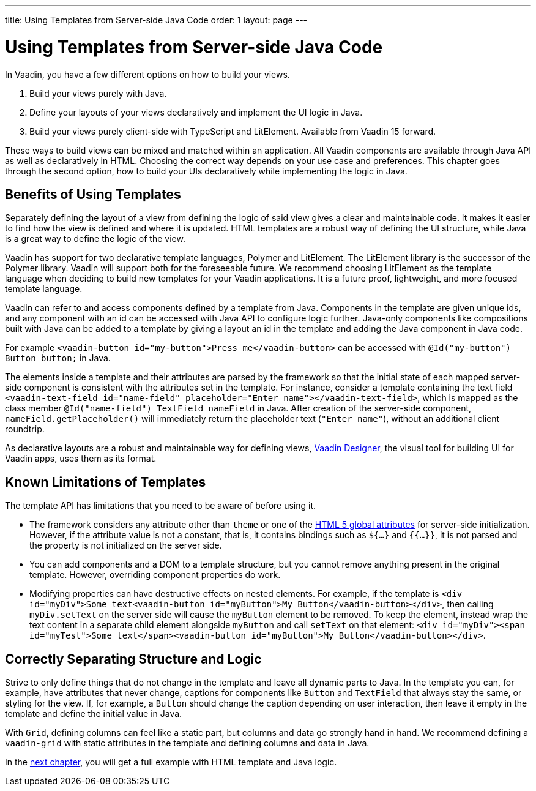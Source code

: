 ---
title: Using Templates from Server-side Java Code
order: 1
layout: page
---

= Using Templates from Server-side Java Code

In Vaadin, you have a few different options on how to build your views.

. Build your views purely with Java.
. Define your layouts of your views declaratively and implement the UI logic in Java.
. Build your views purely client-side with TypeScript and LitElement. Available from Vaadin 15 forward.

These ways to build views can be mixed and matched within an application. All Vaadin components are available through Java API as well as declaratively in HTML. Choosing the correct way depends on your use case and preferences. This chapter goes through the second option, how to build your UIs declaratively while implementing the logic in Java.

== Benefits of Using Templates

Separately defining the layout of a view from defining the logic of said view gives a clear and maintainable code. It makes it easier to find how the view is defined and where it is updated. HTML templates are a robust way of defining the UI structure, while Java is a great way to define the logic of the view. 

Vaadin has support for two declarative template languages, Polymer and LitElement. The LitElement library is the successor of the Polymer library. Vaadin will support both for the foreseeable future. We recommend choosing LitElement as the template language when deciding to build new templates for your Vaadin applications. It is a future proof, lightweight, and more focused template language.

Vaadin can refer to and access components defined by a template from Java. Components in the template are given unique ids, and any component with an id can be accessed with Java API to configure logic further. Java-only components like compositions built with Java can be added to a template by giving a layout an id in the template and adding the Java component in Java code.

For example `<vaadin-button id="my-button">Press me</vaadin-button>` can be accessed with `@Id("my-button") Button button;` in Java.

The elements inside a template and their attributes are parsed by the framework so that the initial state of each mapped server-side component is consistent with the attributes set in the template.
For instance, consider a template containing the text field `<vaadin-text-field id="name-field" placeholder="Enter name"></vaadin-text-field>`, which is mapped as the class member `@Id("name-field") TextField nameField` in Java.
After creation of the server-side component, `nameField.getPlaceholder()` will immediately return the placeholder text (`"Enter name"`), without an additional client roundtrip.

As declarative layouts are a robust and maintainable way for defining views, https://vaadin.com/designer[Vaadin Designer], the visual tool for building UI for Vaadin apps, uses them as its format.

== Known Limitations of Templates

The template API has limitations that you need to be aware of before using it.

* The framework considers any attribute other than `theme` or one of the https://www.w3.org/TR/html52/dom.html#global-attributes[HTML 5 global attributes] for server-side initialization. However, if the attribute value is not a constant, that is, it contains bindings such as `${...}` and `{{...}}`, it is not parsed and the property is not initialized on the server side.
* You can add components and a DOM to a template structure, but you cannot remove anything present in the original template. However, overriding component properties do work.
* Modifying properties can have destructive effects on nested elements. For example, if the template is `<div id="myDiv">Some text<vaadin-button id="myButton">My Button</vaadin-button></div>`, then calling `myDiv.setText` on the server side will cause the `myButton` element to be removed. To keep the element, instead wrap the text content in a separate child element alongside `myButton` and call `setText` on that element: `<div id="myDiv"><span id="myTest">Some text</span><vaadin-button id="myButton">My Button</vaadin-button></div>`.

== Correctly Separating Structure and Logic
Strive to only define things that do not change in the template and leave all dynamic parts to Java. In the template you can, for example, have attributes that never change, captions for components like `Button` and `TextField` that always stay the same, or styling for the view. If, for example, a `Button` should change the caption depending on user interaction, then leave it empty in the template and define the initial value in Java.

With `Grid`, defining columns can feel like a static part, but columns and data go strongly hand in hand. We recommend defining a `vaadin-grid` with static attributes in the template and defining columns and data in Java.

In the <<tutorial-template-basic#,next chapter>>, you will get a full example with HTML template and Java logic.
